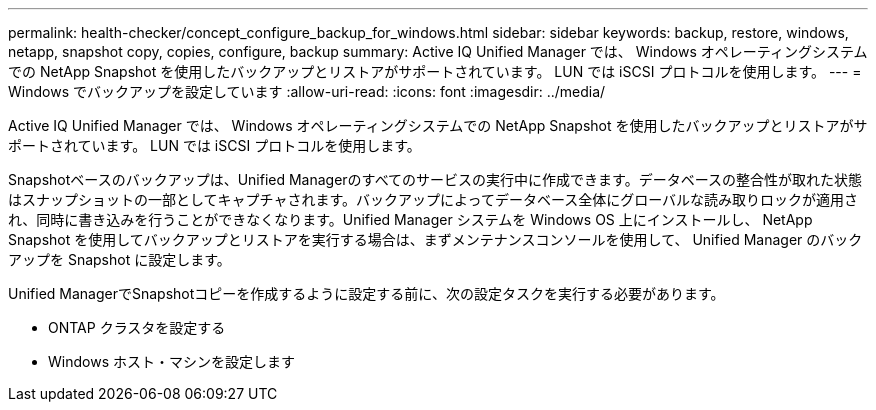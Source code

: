 ---
permalink: health-checker/concept_configure_backup_for_windows.html 
sidebar: sidebar 
keywords: backup, restore, windows, netapp, snapshot copy, copies, configure, backup 
summary: Active IQ Unified Manager では、 Windows オペレーティングシステムでの NetApp Snapshot を使用したバックアップとリストアがサポートされています。 LUN では iSCSI プロトコルを使用します。 
---
= Windows でバックアップを設定しています
:allow-uri-read: 
:icons: font
:imagesdir: ../media/


[role="lead"]
Active IQ Unified Manager では、 Windows オペレーティングシステムでの NetApp Snapshot を使用したバックアップとリストアがサポートされています。 LUN では iSCSI プロトコルを使用します。

Snapshotベースのバックアップは、Unified Managerのすべてのサービスの実行中に作成できます。データベースの整合性が取れた状態はスナップショットの一部としてキャプチャされます。バックアップによってデータベース全体にグローバルな読み取りロックが適用され、同時に書き込みを行うことができなくなります。Unified Manager システムを Windows OS 上にインストールし、 NetApp Snapshot を使用してバックアップとリストアを実行する場合は、まずメンテナンスコンソールを使用して、 Unified Manager のバックアップを Snapshot に設定します。

Unified ManagerでSnapshotコピーを作成するように設定する前に、次の設定タスクを実行する必要があります。

* ONTAP クラスタを設定する
* Windows ホスト・マシンを設定します

